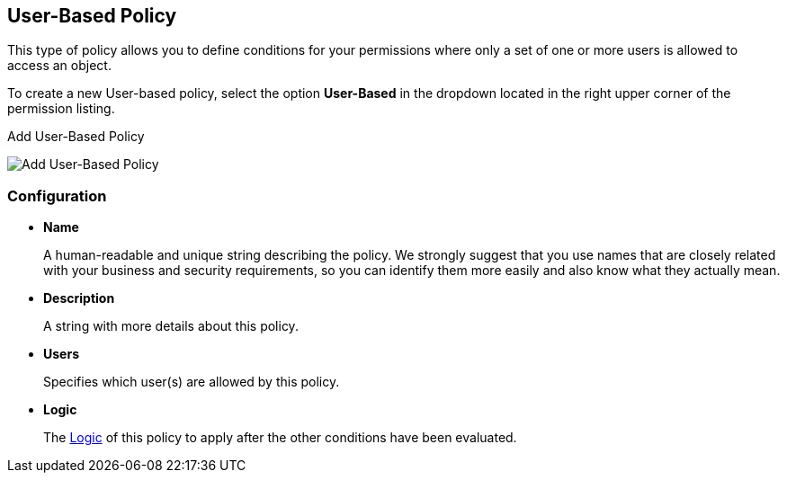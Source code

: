 == User-Based Policy

This type of policy allows you to define conditions for your permissions where only a set of one or more users is allowed
to access an object.

To create a new User-based policy, select the option *User-Based* in the dropdown located in the right upper corner of the permission listing.

.Add User-Based Policy
image:../../images/policy/create-user.png[alt="Add User-Based Policy"]

=== Configuration

* *Name*
+
A human-readable and unique string describing the policy. We strongly suggest that you  use names that are closely related with your business and security requirements, so you
can identify them more easily and also know what they actually mean.
+
* *Description*
+
A string with more details about this policy.
+
* *Users*
+
Specifies which user(s) are allowed by this policy.
+
* *Logic*
+
The link:logic.html[Logic] of this policy to apply after the other conditions have been evaluated.